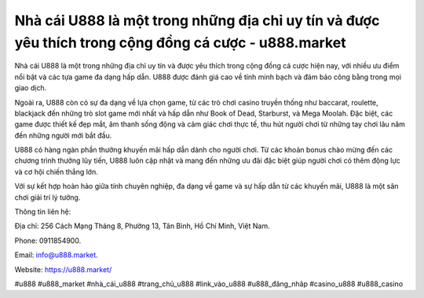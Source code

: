 Nhà cái U888 là một trong những địa chỉ uy tín và được yêu thích trong cộng đồng cá cược - u888.market
===================================

Nhà cái U888 là một trong những địa chỉ uy tín và được yêu thích trong cộng đồng cá cược hiện nay, với nhiều ưu điểm nổi bật và các tựa game đa dạng hấp dẫn. U888 được đánh giá cao về tính minh bạch và đảm bảo công bằng trong mọi giao dịch.

Ngoài ra, U888 còn có sự đa dạng về lựa chọn game, từ các trò chơi casino truyền thống như baccarat, roulette, blackjack đến những trò slot game mới nhất và hấp dẫn như Book of Dead, Starburst, và Mega Moolah. Đặc biệt, các game được thiết kế đẹp mắt, âm thanh sống động và cảm giác chơi thực tế, thu hút người chơi từ những tay chơi lâu năm đến những người mới bắt đầu.

U888 có hàng ngàn phần thưởng khuyến mãi hấp dẫn dành cho người chơi. Từ các khoản bonus chào mừng đến các chương trình thưởng lũy tiến, U888 luôn cập nhật và mang đến những ưu đãi đặc biệt giúp người chơi có thêm động lực và cơ hội chiến thắng lớn.

Với sự kết hợp hoàn hảo giữa tính chuyên nghiệp, đa dạng về game và sự hấp dẫn từ các khuyến mãi, U888 là một sân chơi giải trí lý tưởng.

Thông tin liên hệ: 

Địa chỉ: 256 Cách Mạng Tháng 8, Phường 13, Tân Bình, Hồ Chí Minh, Việt Nam. 

Phone: 0911854900. 

Email: info@u888.market. 

Website: https://u888.market/ 

#u888 #u888_market #nhà_cái_u888 #trang_chủ_u888 #link_vào_u888 #u888_đăng_nhâp #casino_u888 #u888_casino
